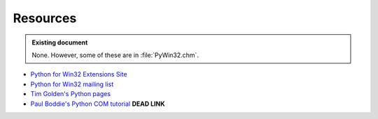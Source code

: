 Resources
=========

.. admonition:: Existing document
   
   None. However, some of these are in :file:`PyWin32.chm`.

.. contents::
   :depth: 1
   :local:

* `Python for Win32 Extensions Site <https://github.com/mhammond/pywin32>`_
* `Python for Win32 mailing list <http://mail.python.org/mailman/listinfo/python-win32>`_
* `Tim Golden's Python pages <http://timgolden.me.uk/python/>`_
* `Paul Boddie's Python COM tutorial <http://thor.prohosting.com/~pboddie/Python/COM.html>`_ **DEAD LINK**